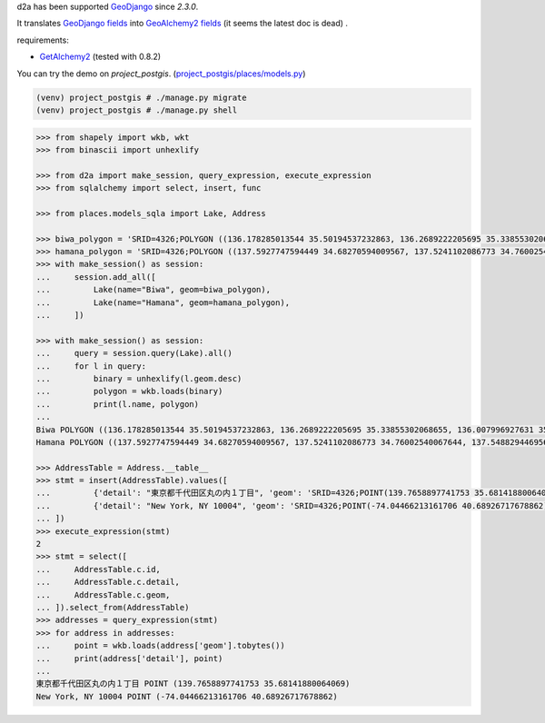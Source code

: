 d2a has been supported `GeoDjango <https://docs.djangoproject.com/en/3.0/ref/contrib/gis/>`__ since `2.3.0`.

It translates
`GeoDjango fields <https://docs.djangoproject.com/en/3.0/ref/contrib/gis/model-api/>`__
into 
`GeoAlchemy2 fields <https://geoalchemy-2.readthedocs.io/en/0.2.6/types.html>`__ (it seems the latest doc is dead)
.

requirements:

- `GetAlchemy2 <https://geoalchemy-2.readthedocs.io/en/latest/>`__ (tested with 0.8.2)

You can try the demo on `project_postgis`. (`project_postgis/places/models.py <project_postgis/places/models.py>`__)

.. code-block:: shell

  (venv) project_postgis # ./manage.py migrate
  (venv) project_postgis # ./manage.py shell

.. code-block:: python

  >>> from shapely import wkb, wkt
  >>> from binascii import unhexlify
  
  >>> from d2a import make_session, query_expression, execute_expression
  >>> from sqlalchemy import select, insert, func
  
  >>> from places.models_sqla import Lake, Address
  
  >>> biwa_polygon = 'SRID=4326;POLYGON ((136.178285013544 35.50194537232863, 136.2689222205695 35.33855302068655, 136.007996927631 35.12542349901801, 135.9008802284256 35.00402683524988, 135.8569349159368 35.02202291592027, 135.9338392128034 35.14788454395553, 135.9118665565545 35.17482961681633, 136.0684217323086 35.33631246923886, 136.010743509661 35.42588605444907, 136.181031595574 35.50194537232863, 136.178285013544 35.50194537232863))'
  >>> hamana_polygon = 'SRID=4326;POLYGON ((137.5927747594449 34.68270594009567, 137.5241102086773 34.76002540067644, 137.5488294469562 34.80119528194018, 137.5728620397208 34.79499291598717, 137.5536359655109 34.76792258655016, 137.5584424840656 34.75833304827012, 137.5859083043745 34.78653439228995, 137.6106275426533 34.7887900834393, 137.6223005162785 34.80119528194018, 137.6456464635469 34.79330128065563, 137.6030744420686 34.75720479406168, 137.5811017858198 34.71036865119887, 137.6085676061286 34.7143197121764, 137.6126874791691 34.73915063015775, 137.6195539342486 34.73520075578916, 137.631913553388 34.75325578292335, 137.6483930455769 34.76002540067644, 137.6353467809232 34.74197185339279, 137.6326001988932 34.73237930135899, 137.6120008336638 34.70472395096481, 137.6065076696039 34.68101200434809, 137.5927747594449 34.68157665344774, 137.5927747594449 34.68270594009567))'
  >>> with make_session() as session:
  ...     session.add_all([
  ...         Lake(name="Biwa", geom=biwa_polygon),
  ...         Lake(name="Hamana", geom=hamana_polygon),
  ...     ])

  >>> with make_session() as session:
  ...     query = session.query(Lake).all()
  ...     for l in query:
  ...         binary = unhexlify(l.geom.desc)
  ...         polygon = wkb.loads(binary)
  ...         print(l.name, polygon)
  ...
  Biwa POLYGON ((136.178285013544 35.50194537232863, 136.2689222205695 35.33855302068655, 136.007996927631 35.12542349901801, 135.9008802284256 35.00402683524988, 135.8569349159368 35.02202291592027, 135.9338392128034 35.14788454395553, 135.9118665565545 35.17482961681633, 136.0684217323086 35.33631246923886, 136.010743509661 35.42588605444907, 136.181031595574 35.50194537232863, 136.178285013544 35.50194537232863))
  Hamana POLYGON ((137.5927747594449 34.68270594009567, 137.5241102086773 34.76002540067644, 137.5488294469562 34.80119528194018, 137.5728620397208 34.79499291598717, 137.5536359655109 34.76792258655016, 137.5584424840656 34.75833304827012, 137.5859083043745 34.78653439228995, 137.6106275426533 34.7887900834393, 137.6223005162785 34.80119528194018, 137.6456464635469 34.79330128065563, 137.6030744420686 34.75720479406168, 137.5811017858198 34.71036865119887, 137.6085676061286 34.7143197121764, 137.6126874791691 34.73915063015775, 137.6195539342486 34.73520075578916, 137.631913553388 34.75325578292335, 137.6483930455769 34.76002540067644, 137.6353467809232 34.74197185339279, 137.6326001988932 34.73237930135899, 137.6120008336638 34.70472395096481, 137.6065076696039 34.68101200434809, 137.5927747594449 34.68157665344774, 137.5927747594449 34.68270594009567))
  
  >>> AddressTable = Address.__table__
  >>> stmt = insert(AddressTable).values([
  ...         {'detail': "東京都千代田区丸の内１丁目", 'geom': 'SRID=4326;POINT(139.7658897741753 35.68141880064069)'},
  ...         {'detail': "New York, NY 10004", 'geom': 'SRID=4326;POINT(-74.04466213161706 40.68926717678862)'},
  ... ])
  >>> execute_expression(stmt)
  2
  >>> stmt = select([
  ...     AddressTable.c.id,
  ...     AddressTable.c.detail,
  ...     AddressTable.c.geom,
  ... ]).select_from(AddressTable)
  >>> addresses = query_expression(stmt)
  >>> for address in addresses:
  ...     point = wkb.loads(address['geom'].tobytes())
  ...     print(address['detail'], point)
  ...
  東京都千代田区丸の内１丁目 POINT (139.7658897741753 35.68141880064069)
  New York, NY 10004 POINT (-74.04466213161706 40.68926717678862)

